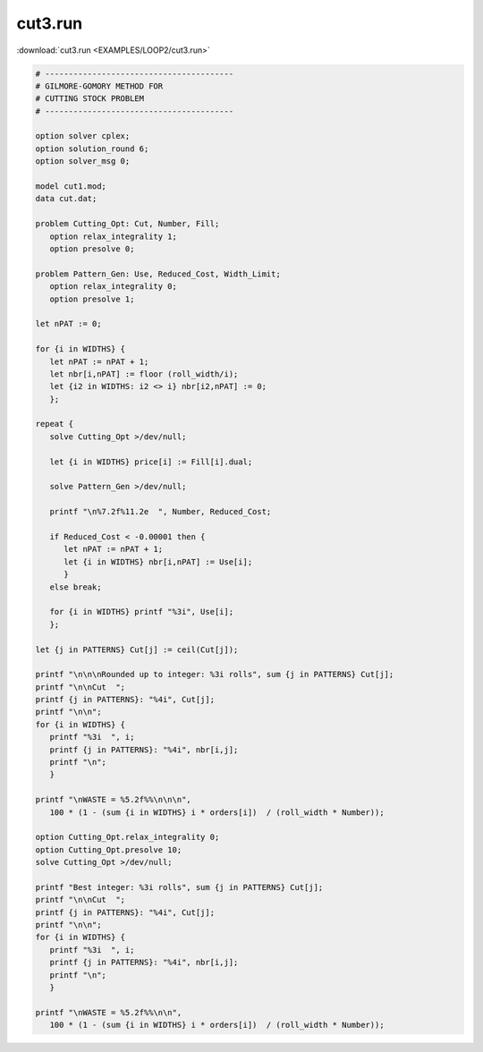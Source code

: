cut3.run
========

:download:`cut3.run <EXAMPLES/LOOP2/cut3.run>`

.. code-block:: ampl

    
    # ----------------------------------------
    # GILMORE-GOMORY METHOD FOR
    # CUTTING STOCK PROBLEM
    # ----------------------------------------
    
    option solver cplex;
    option solution_round 6;
    option solver_msg 0;
    
    model cut1.mod;
    data cut.dat;
    
    problem Cutting_Opt: Cut, Number, Fill;
       option relax_integrality 1;
       option presolve 0;
    
    problem Pattern_Gen: Use, Reduced_Cost, Width_Limit;
       option relax_integrality 0;
       option presolve 1;
    
    let nPAT := 0;
    
    for {i in WIDTHS} {
       let nPAT := nPAT + 1;
       let nbr[i,nPAT] := floor (roll_width/i);
       let {i2 in WIDTHS: i2 <> i} nbr[i2,nPAT] := 0;
       };
    
    repeat {
       solve Cutting_Opt >/dev/null;
    
       let {i in WIDTHS} price[i] := Fill[i].dual;
    
       solve Pattern_Gen >/dev/null;
    
       printf "\n%7.2f%11.2e  ", Number, Reduced_Cost;
    
       if Reduced_Cost < -0.00001 then {
          let nPAT := nPAT + 1;
          let {i in WIDTHS} nbr[i,nPAT] := Use[i];
          }
       else break;
    
       for {i in WIDTHS} printf "%3i", Use[i];
       };
    
    let {j in PATTERNS} Cut[j] := ceil(Cut[j]);
    
    printf "\n\n\nRounded up to integer: %3i rolls", sum {j in PATTERNS} Cut[j];
    printf "\n\nCut  ";
    printf {j in PATTERNS}: "%4i", Cut[j];
    printf "\n\n";
    for {i in WIDTHS} {
       printf "%3i  ", i;
       printf {j in PATTERNS}: "%4i", nbr[i,j];
       printf "\n";
       }
    
    printf "\nWASTE = %5.2f%%\n\n\n", 
       100 * (1 - (sum {i in WIDTHS} i * orders[i])  / (roll_width * Number));
    
    option Cutting_Opt.relax_integrality 0;
    option Cutting_Opt.presolve 10;
    solve Cutting_Opt >/dev/null;
    
    printf "Best integer: %3i rolls", sum {j in PATTERNS} Cut[j];
    printf "\n\nCut  ";
    printf {j in PATTERNS}: "%4i", Cut[j];
    printf "\n\n";
    for {i in WIDTHS} {
       printf "%3i  ", i;
       printf {j in PATTERNS}: "%4i", nbr[i,j];
       printf "\n";
       }
    
    printf "\nWASTE = %5.2f%%\n\n", 
       100 * (1 - (sum {i in WIDTHS} i * orders[i])  / (roll_width * Number));
